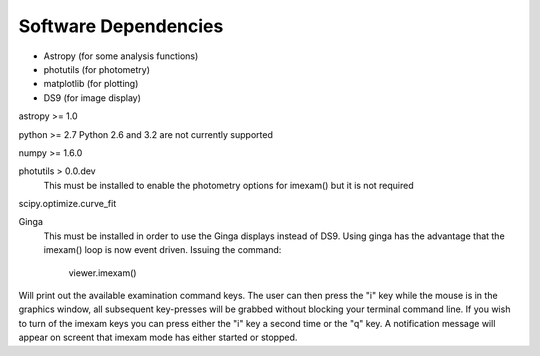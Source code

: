 *********************
Software Dependencies
*********************

*   Astropy (for some analysis functions)
*   photutils (for photometry)
*   matplotlib (for plotting)
*   DS9 (for image display) 

astropy >= 1.0

python >= 2.7
Python 2.6 and 3.2 are not currently supported

numpy >= 1.6.0

photutils > 0.0.dev
    This must be installed to enable the photometry options for imexam() but it is not required

scipy.optimize.curve_fit


Ginga
    This must be installed in order to use the Ginga displays instead of DS9. Using ginga has the advantage that the imexam() loop is now event driven. Issuing the command:
    
        viewer.imexam()
        
        
Will print out the available examination command keys. The user can then press the "i" key while the mouse is in the graphics window, all subsequent key-presses will be grabbed without blocking your terminal command line. If you wish to turn of the imexam keys you can press either the "i" key a second time or the "q" key. A notification message will appear on screent that imexam mode has either started or stopped.


